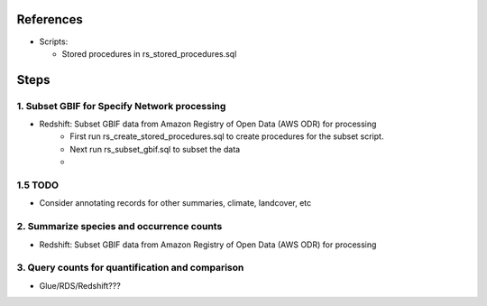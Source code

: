 References
####################

* Scripts:

  * Stored procedures in rs_stored_procedures.sql


Steps
####################

1. Subset GBIF for Specify Network processing
**********************

* Redshift: Subset GBIF data from Amazon Registry of Open Data (AWS ODR) for processing
    * First run rs_create_stored_procedures.sql to create procedures for the subset script.
    * Next run rs_subset_gbif.sql to subset the data
    *

1.5 TODO
*******

* Consider annotating records for other summaries, climate, landcover, etc

2. Summarize species and occurrence counts
**********************

* Redshift: Subset GBIF data from Amazon Registry of Open Data (AWS ODR) for processing

3. Query counts for quantification and comparison
**************************

* Glue/RDS/Redshift???

